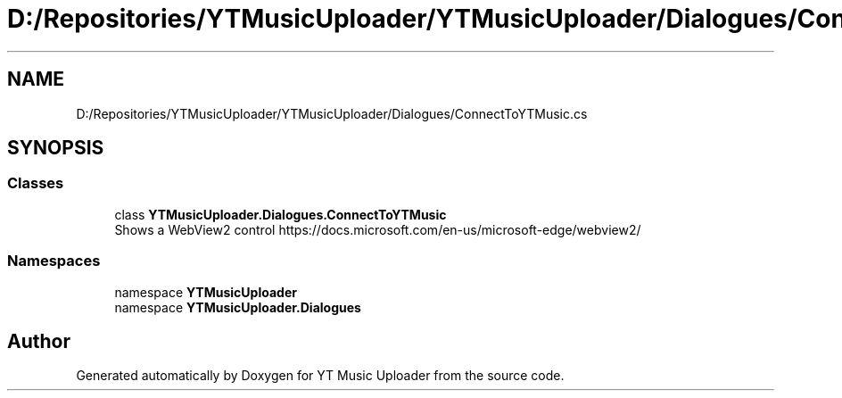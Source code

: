 .TH "D:/Repositories/YTMusicUploader/YTMusicUploader/Dialogues/ConnectToYTMusic.cs" 3 "Thu Dec 31 2020" "YT Music Uploader" \" -*- nroff -*-
.ad l
.nh
.SH NAME
D:/Repositories/YTMusicUploader/YTMusicUploader/Dialogues/ConnectToYTMusic.cs
.SH SYNOPSIS
.br
.PP
.SS "Classes"

.in +1c
.ti -1c
.RI "class \fBYTMusicUploader\&.Dialogues\&.ConnectToYTMusic\fP"
.br
.RI "Shows a WebView2 control https://docs.microsoft.com/en-us/microsoft-edge/webview2/ "
.in -1c
.SS "Namespaces"

.in +1c
.ti -1c
.RI "namespace \fBYTMusicUploader\fP"
.br
.ti -1c
.RI "namespace \fBYTMusicUploader\&.Dialogues\fP"
.br
.in -1c
.SH "Author"
.PP 
Generated automatically by Doxygen for YT Music Uploader from the source code\&.
